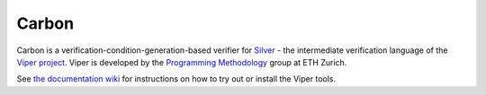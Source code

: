 ======
Carbon
======

Carbon is a verification-condition-generation-based verifier for
`Silver <https://bitbucket.org/viperproject/silver>`_ - the intermediate
verification language of the `Viper project <http://www.pm.inf.ethz.ch/research/viper.html>`_. Viper is developed by the
`Programming Methodology <http://www.pm.inf.ethz.ch/>`_ group
at ETH Zurich.

See `the documentation wiki <https://bitbucket.org/viperproject/documentation/>`_ for instructions on how to try out or install the Viper tools.